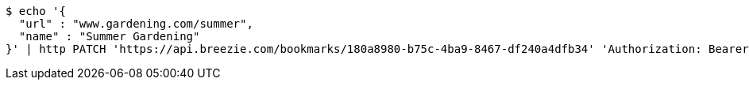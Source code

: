 [source,bash]
----
$ echo '{
  "url" : "www.gardening.com/summer",
  "name" : "Summer Gardening"
}' | http PATCH 'https://api.breezie.com/bookmarks/180a8980-b75c-4ba9-8467-df240a4dfb34' 'Authorization: Bearer:0b79bab50daca910b000d4f1a2b675d604257e42' 'Content-Type:application/json'
----
